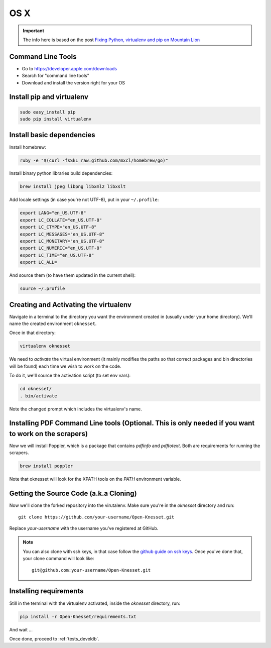 =======
OS X
=======

.. important::

    The info here is based on the post
    `Fixing Python, virtualenv and pip on Mountain Lion`_

.. _Fixing Python, virtualenv and pip on Mountain Lion: http://blog.dyve.net/fixing-python-virtualenv-and-pip-on-mountain

Command Line Tools
=====================

* Go to https://developer.apple.com/downloads
* Search for "command line tools"
* Download and install the version right for your OS

Install pip and virtualenv
========================================

.. code-block:: sh

    sudo easy_install pip
    sudo pip install virtualenv

Install basic dependencies
========================================

Install homebrew:

.. code-block:: sh

    ruby -e "$(curl -fsSkL raw.github.com/mxcl/homebrew/go)"

Install binary python libraries build dependencies:

.. code-block:: sh

    brew install jpeg libpng libxml2 libxslt
    
Add locale settings (in case you're not UTF-8), put in your ``~/.profile``:


.. code-block:: bash

    export LANG="en_US.UTF-8"
    export LC_COLLATE="en_US.UTF-8"
    export LC_CTYPE="en_US.UTF-8"
    export LC_MESSAGES="en_US.UTF-8"
    export LC_MONETARY="en_US.UTF-8"
    export LC_NUMERIC="en_US.UTF-8"
    export LC_TIME="en_US.UTF-8"
    export LC_ALL=

And source them (to have them updated in the current shell):

.. code-block:: sh

    source ~/.profile


Creating and Activating the virtualenv
===========================================

Navigate in a terminal to the directory you want the
environment created in (usually under your home directory). We'll name the
created environment ``oknesset``. 

Once in that directory:

.. code-block:: sh

    virtualenv oknesset

We need to `activate` the virtual environment (it mainly modifies the paths so
that correct packages and bin directories will be found) each time we wish to
work on the code.

To do it, we'll source the activation script (to set env vars):

.. code-block:: sh

    cd oknesset/
    . bin/activate

Note the changed prompt which includes the virtualenv's name.


Installing PDF Command Line tools (Optional. This is only needed if you want to work on the scrapers)
=========================================


Now we will install Poppler, which is a package that contains `pdfinfo` and `pdftotext`.
Both are requirements for running the scrapers.

.. code-block:: sh

    brew install poppler

Note that oknesset will look for the XPATH tools on the `PATH` environment variable. 


Getting the Source Code (a.k.a Cloning)
=========================================

Now we'll clone the forked repository into the virutalenv.  Make sure you're in
the `oknesset` directory and run::

    git clone https://github.com/your-username/Open-Knesset.git

Replace `your-username` with the username you've registered at GitHub.

.. note::

    You can also clone with ssh keys, in that case follow the
    `github guide on ssh keys`_. Once you've done that, your clone command
    will look like::

        git@github.com:your-username/Open-Knesset.git

.. _github guide on ssh keys: https://help.github.com/articles/generating-ssh-keys#platform-mac


Installing requirements
=============================

Still in the terminal with the virtualenv activated, inside the *oknesset* directory,
run:

.. code-block:: sh

    pip install -r Open-Knesset/requirements.txt

And wait ...

Once done, proceed to :ref:`tests_develdb`.
